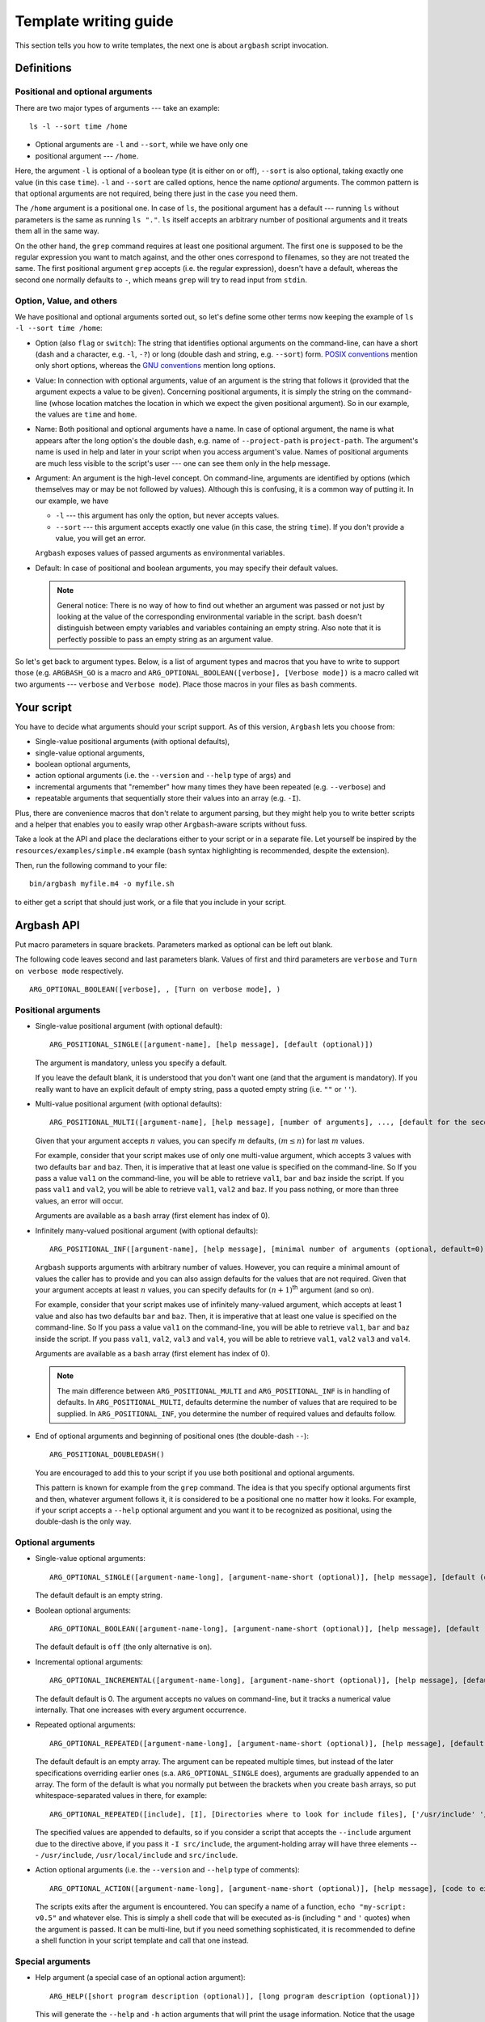 .. _templates:

Template writing guide
======================

This section tells you how to write templates, the next one is about ``argbash`` script invocation.

Definitions
-----------

Positional and optional arguments
+++++++++++++++++++++++++++++++++

There are two major types of arguments --- take an example:

::

  ls -l --sort time /home

* Optional arguments are ``-l`` and ``--sort``, while we have only one
* positional argument --- ``/home``.

Here, the argument ``-l`` is optional of a boolean type (it is either on or off), ``--sort`` is also optional, taking exactly one value (in this case ``time``).
``-l`` and ``--sort`` are called options, hence the name *optional* arguments.
The common pattern is that optional arguments are not required, being there just in the case you need them.

The ``/home`` argument is a positional one.
In case of ``ls``, the positional argument has a default --- running ``ls`` without parameters is the same as running ``ls "."``.
``ls`` itself accepts an arbitrary number of positional arguments and it treats them all in the same way.

On the other hand, the ``grep`` command requires at least one positional argument.
The first one is supposed to be the regular expression you want to match against, and the other ones correspond to filenames, so they are not treated the same.
The first positional argument ``grep`` accepts (i.e. the regular expression), doesn't have a default, whereas the second one normally defaults to ``-``, which means ``grep`` will try to read input from ``stdin``.


Option, Value, and others
+++++++++++++++++++++++++

We have positional and optional arguments sorted out, so let's define some other terms now keeping the example of ``ls -l --sort time /home``:

* Option (also ``flag`` or ``switch``):
  The string that identifies optional arguments on the command-line, can have a short (dash and a character, e.g. ``-l``, ``-?``) or long (double dash and string, e.g. ``--sort``) form.
  `POSIX conventions <http://pubs.opengroup.org/onlinepubs/9699919799/basedefs/V1_chap12.html>`_ mention only short options, whereas the `GNU conventions <https://www.gnu.org/prep/standards/html_node/Command_002dLine-Interfaces.html>`_ mention long options.

* Value:
  In connection with optional arguments, value of an argument is the string that follows it (provided that the argument expects a value to be given).
  Concerning positional arguments, it is simply the string on the command-line (whose location matches the location in which we expect the given positional argument).
  So in our example, the values are ``time`` and ``home``.

* Name:
  Both positional and optional arguments have a name.
  In case of optional argument, the name is what appears after the long option's the double dash, e.g. name of ``--project-path`` is ``project-path``.
  The argument's name is used in help and later in your script when you access argument's value.
  Names of positional arguments are much less visible to the script's user --- one can see them only in the help message.

* Argument:
  An argument is the high-level concept.
  On command-line, arguments are identified by options (which themselves may or may be not followed by values).
  Although this is confusing, it is a common way of putting it.
  In our example, we have

  * ``-l`` --- this argument has only the option, but never accepts values.
  * ``--sort`` --- this argument accepts exactly one value (in this case, the string ``time``).
    If you don't provide a value, you will get an error.

  ``Argbash`` exposes values of passed arguments as environmental variables.

* Default:
  In case of positional and boolean arguments, you may specify their default values.

  .. note::

    General notice:
    There is no way of how to find out whether an argument was passed or not just by looking at the value of the corresponding environmental variable in the script.
    ``bash`` doesn't distinguish between empty variables and variables containing an empty string.
    Also note that it is perfectly possible to pass an empty string as an argument value.

So let's get back to argument types.
Below, is a list of argument types and macros that you have to write to support those (e.g. ``ARGBASH_GO`` is a macro and ``ARG_OPTIONAL_BOOLEAN([verbose], [Verbose mode])`` is a macro called wit two arguments --- ``verbose`` and ``Verbose mode``).
Place those macros in your files as ``bash`` comments.

Your script
-----------

You have to decide what arguments should your script support.
As of this version, ``Argbash`` lets you choose from:

* Single-value positional arguments (with optional defaults),
* single-value optional arguments,
* boolean optional arguments,
* action optional arguments (i.e. the ``--version`` and ``--help`` type of args) and
* incremental arguments that "remember" how many times they have been repeated (e.g. ``--verbose``) and
* repeatable arguments that sequentially store their values into an array (e.g. ``-I``).

Plus, there are convenience macros that don't relate to argument parsing, but they might help you to write better scripts and a helper that enables you to easily wrap other ``Argbash``-aware scripts without fuss.

Take a look at the API and place the declarations either to your script or in a separate file.
Let yourself be inspired by the ``resources/examples/simple.m4`` example (``bash`` syntax highlighting is recommended, despite the extension).

Then, run the following command to your file:

::

  bin/argbash myfile.m4 -o myfile.sh

to either get a script that should just work, or a file that you include in your script.

.. _argbash_api:

Argbash API
-----------

Put macro parameters in square brackets.
Parameters marked as optional can be left out blank.

The following code leaves second and last parameters blank.
Values of first and third parameters are ``verbose`` and ``Turn on verbose mode`` respectively.

::

   ARG_OPTIONAL_BOOLEAN([verbose], , [Turn on verbose mode], )

Positional arguments
++++++++++++++++++++

* Single-value positional argument (with optional default):
  ::

     ARG_POSITIONAL_SINGLE([argument-name], [help message], [default (optional)])

  The argument is mandatory, unless you specify a default.

  If you leave the default blank, it is understood that you don't want one (and that the argument is mandatory).
  If you really want to have an explicit default of empty string, pass a quoted empty string (i.e. ``""`` or ``''``).

* Multi-value positional argument (with optional defaults):
  ::

     ARG_POSITIONAL_MULTI([argument-name], [help message], [number of arguments], ..., [default for the second-to-last (i.e. penultimate) argument (optional)], [default for the last argument (optional)])

  Given that your argument accepts :math:`n` values, you can specify :math:`m` defaults, :math:`(m \leq n)` for last :math:`m` values.

  For example, consider that your script makes use of only one multi-value argument, which accepts 3 values with two defaults ``bar`` and ``baz``.
  Then, it is imperative that at least one value is specified on the command-line.
  So If you pass a value ``val1`` on the command-line, you will be able to retrieve ``val1``, ``bar`` and ``baz`` inside the script.
  If you pass ``val1`` and ``val2``, you will be able to retrieve ``val1``, ``val2`` and ``baz``.
  If you pass nothing, or more than three values, an error will occur.

  Arguments are available as a ``bash`` array (first element has index of 0).

* Infinitely many-valued positional argument (with optional defaults):
  ::

     ARG_POSITIONAL_INF([argument-name], [help message], [minimal number of arguments (optional, default=0)], [default for the first non-required argument (optional)], ...)

  ``Argbash`` supports arguments with arbitrary number of values.
  However, you can require a minimal amount of values the caller has to provide and you can also assign defaults for the values that are not required.
  Given that your argument accepts at least :math:`n` values, you can specify defaults for :math:`(n + 1)`:sup:`th` argument (and so on).

  For example, consider that your script makes use of infinitely many-valued argument, which accepts at least 1 value and also has two defaults ``bar`` and ``baz``.
  Then, it is imperative that at least one value is specified on the command-line.
  So If you pass a value ``val1`` on the command-line, you will be able to retrieve ``val1``, ``bar`` and ``baz`` inside the script.
  If you pass ``val1``, ``val2``, ``val3`` and ``val4``, you will be able to retrieve ``val1``, ``val2`` ``val3`` and ``val4``.

  Arguments are available as a ``bash`` array (first element has index of 0).

  .. note::

     The main difference between ``ARG_POSITIONAL_MULTI`` and ``ARG_POSITIONAL_INF`` is in handling of defaults.
     In ``ARG_POSITIONAL_MULTI``, defaults determine the number of values that are required to be supplied.
     In ``ARG_POSITIONAL_INF``, you determine the number of required values and defaults follow.

* End of optional arguments and beginning of positional ones (the double-dash ``--``):
  ::

     ARG_POSITIONAL_DOUBLEDASH()

  You are encouraged to add this to your script if you use both positional and optional arguments.

  This pattern is known for example from the ``grep`` command.
  The idea is that you specify optional arguments first and then, whatever argument follows it, it is considered to be a positional one no matter how it looks.
  For example, if your script accepts a ``--help`` optional argument and you want it to be recognized as positional, using the double-dash is the only way.

Optional arguments
++++++++++++++++++

* Single-value optional arguments:
  ::

     ARG_OPTIONAL_SINGLE([argument-name-long], [argument-name-short (optional)], [help message], [default (optional)])

  The default default is an empty string.

* Boolean optional arguments:
  ::

     ARG_OPTIONAL_BOOLEAN([argument-name-long], [argument-name-short (optional)], [help message], [default (optional)])

  The default default is ``off`` (the only alternative is ``on``).

* Incremental optional arguments:
  ::

     ARG_OPTIONAL_INCREMENTAL([argument-name-long], [argument-name-short (optional)], [help message], [default (optional)])

  The default default is 0.
  The argument accepts no values on command-line, but it tracks a numerical value internally.
  That one increases with every argument occurrence.

* Repeated optional arguments:
  ::

     ARG_OPTIONAL_REPEATED([argument-name-long], [argument-name-short (optional)], [help message], [default (optional)])

  The default default is an empty array.
  The argument can be repeated multiple times, but instead of the later specifications overriding earlier ones (s.a. ``ARG_OPTIONAL_SINGLE`` does), arguments are gradually appended to an array.
  The form of the default is what you normally put between the brackets when you create ``bash`` arrays, so put whitespace-separated values in there, for example:

  ::

     ARG_OPTIONAL_REPEATED([include], [I], [Directories where to look for include files], ['/usr/include' '/usr/local/include'])

  The specified values are appended to defaults, so if you consider a script that accepts the ``--include`` argument due to the directive above, if you pass it ``-I src/include``, the argument-holding array will have three elements --- ``/usr/include``, ``/usr/local/include`` and ``src/include``.

* Action optional arguments (i.e. the ``--version`` and ``--help`` type of comments):
  ::

     ARG_OPTIONAL_ACTION([argument-name-long], [argument-name-short (optional)], [help message], [code to execute when specified])

  The scripts exits after the argument is encountered.
  You can specify a name of a function, ``echo "my-script: v0.5"`` and whatever else.
  This is simply a shell code that will be executed as-is (including ``"`` and ``'`` quotes) when the argument is passed.
  It can be multi-line, but if you need something sophisticated, it is recommended to define a shell function in your script template and call that one instead.

Special arguments
+++++++++++++++++

* Help argument (a special case of an optional action argument):
  ::

     ARG_HELP([short program description (optional)], [long program description (optional)])

  This will generate the ``--help`` and ``-h`` action arguments that will print the usage information.
  Notice that the usage information is generated even if this macro is not used --- we print it when we think that there is something wrong with arguments that were passed.

  The long program description is a string quoted in double quotation marks (so you may use environmental variables in it) and additionally, occurrences of ``\n`` will be translated to a line break with indentation (use ``\\n`` to have the actual ``\n`` in the help description).
  If you want to have environmental variables and newlines, you have to make sure that the env variable contains literal newlines/tabs --- you can either use the ``foo=$'broken\nline'`` `pattern <http://stackoverflow.com/a/3182519>`_, or you can use quotes to define the variable so it contains real literal newlines / tabs.

* Version argument (a special case of an action argument):
  ::

     ARG_VERSION([code to execute when specified])

* Verbose argument (a special case of a repeated argument):
  ::

     ARG_VERBOSE([short arg name])

  Default default is 0, so you can use a ``test $_arg_verbose -ge 1`` pattern in your script.

* Collect leftovers:
  ::

     ARG_LEFTOVERS([help text (optional)])

  This macro allows your script to accept more arguments and collect them consequently in the ``_arg_leftovers`` array.

  A use case for this is wrapping of scripts that are completely ``Argbash``-agnostic.
  Therefore, your script can take its own arguments and the rest that is not recognized can go to the wrapped script.

Typing macros
+++++++++++++

.. warning::

   Features described in this section are experimental.
   Macros in the type-related section below are not an official part of the API yet --- their names and/or signature may change.

   The documentation here is just a peek into the ``Argbash`` future.
   Please raise an issue if you feel you can provide helpful feedback!


``Argbash`` supports typed argument values.
For example, you can declare that a certain argument requires an integer value, and if its value by the time of conclusion of the parsing part of the script is not of an integer type, an error is raised.
The validator sometimes returns the value in a canonical form (e.g. it may trim leading and trailing whitespaces).

.. note::

    Users of your script have to have a working ``grep`` in order to use this.

Generally, macros accept these parameters:

* Type code.
  In some cases, you make it up and in other cases, you have to know the right one.
  End-users of your script won't even see it.
* Type string.
  This is used in the script's help.
* List of arguments whose values are of the given type.
  Typically, ``[arg1, arg2]`` is OK\ [*]_.

.. [*] Passing ``arg1, arg2`` won't work (of course --- this represents two arguments, not one that is a list), ``[arg1, arg2]`` will work in most cases (when neither ``arg1`` or ``arg2`` have been defined as a macro), whereas ``[[arg1],[arg2]]`` will work no matter what.


You have these possibilities:

* Built-in types:

  ::
    
     ARG_TYPE_GROUP([type code], [type string], [list of arguments of that type])

  Type code is a code of one of the types that are supported, type string is used in help.

  ==============        ===============================================
  Type code             Description
  ==============        ===============================================
  int                   integer
  pint                  positive integer
  nnint                 non-negative integer
  float                 floating-point number (e.g. 4.2e1)
  decimal               float without the exponential stuff (e.g. 42.0)
  string                anything [*]_
  ==============        ===============================================
  
  .. [*] The type ``string`` is used as a means to modify the help message, no validation or conversion takes place.

  As an example, if you have an argument ``--iterations`` that accepts a value representing how many times to repeat something, you use

  ::

     ARG_TYPE_GROUP([nnint], [COUNT], [iterations])

* One-of values (i.e. values are restricted to be members of a set).

  ::

     ARG_TYPE_GROUP_SET([type code], [type string], [list of arguments of that type], [list of values of that type], [suffix of the index variable (optional)])

  If the suffix of the index variable is provided, each argument of the type will have a variable ``_arg_<stem>_<suffix>`` that contains the 0-based index of the argument value in the allowed values list. 
  You will typically want to use it as described in the next example:

  Remarks:

  * Pass the list of values without shell-quoting.
    Double quotes will be applied later.

  ::

     ARG_TYPE_GROUP_SET([operations], [OPERATION], [start-with,stop-with], [configure,make,install], [index])

  and later in the code, you can use a construct like

  .. code-block:: bash

     # fail e.g. when we start-with make and stop-with configure.
     # It would work if it was the other way.
     test "$_arg_stop_with_index" -gt "$_arg_start_with_index" \
        || die "The last operation has to be a successor of the first one, which is not the case."

* Filenames

  ::

     DEFINE_VALUE_TYPE_FILE([type], [mode], [type string], [list of arguments of that type])

  * The ``type`` string is either ``in`` or ``out``.
    Input files have to exist, output files have to have their parent directory writable.
    
  * ``mode`` string is a ``rwx``-type of string.



Convenience macros
++++++++++++++++++

Plus, there are convenience macros:

* Set the indentation in the parsing part of the script:
  ::

     ARGBASH_SET_INDENT([indentation character(s)])

  The default indentation is one tab per level.
  If you wish to use two spaces as the `Google style recommends <https://google.github.io/styleguide/shell.xml>`_, simply pass two spaces (in square brackets!) as an argument to the macro.

* Set the delimiter between option and value:
  ::

     ARGBASH_SET_DELIM([option-value delimiter character(s)])

  The default delimiter is either space or equal sign.
  You can either restrict delimiter to only space or only equal sign, or you can keep both.
  Assuming you have an option accepting value (can be either single-valued or repeated) ``--option`` with short option ``-o``, the following works with these arguments to the macro:

  * ``ARGBASH_SET_DELIM([ ])``: Either of ``--option value``, ``--o value`` assigns value to the ``option`` argument.
    ``--option=value`` will be considered as a single positional argument.

  * ``ARGBASH_SET_DELIM([=])``: Either of ``--option=value``, ``--o value`` assigns value to the ``option`` argument. 
    ``--option value`` will result in both ``--option`` and ``value`` to be considered as two positional arguments.
    ``-o=value`` will also be considered as a positional argument.

  * ``ARGBASH_SET_DELIM([= ])`` (or ``[ =]``): Either of ``--option=value``, ``--o value``, ``--option value`` assigns value to the ``option`` argument; they are treated the same way.
    This is the default behavior.

.. _script_dir:

* Add a line where the directory where the script is running is stored in an environmental variable:
  ::

     DEFINE_SCRIPT_DIR([variable name (optional, default is script_dir)])

  You can use this variable to e.g. source ``bash`` snippets that are in a known location relative to the script's parent directory.

.. _parsing_code:

* Include a file (let's say a ``parse.sh`` file) that is in the same directory during runtime.
  If you use this in your script, ``Argbash`` finds out and attempts to regenerate ``parse.sh`` using ``parse.sh`` or ``parse.m4`` if the former is not available.
  Thanks to this, managing a script with body and parsing logic in separate files is really easy.

  ::

     INCLUDE_PARSING_CODE([filename], [SCRIPT_DIR variable name (optional, default is script_dir)])

  In order to make use of ``INCLUDE_PARSING_CODE``, you have to use ``DEFINE_SCRIPT_DIR`` on preceding lines, but you will be told so if you don't.

  .. seealso::

     Check out the example: :ref:`ex_separating`

.. _argbash_wrap:

* Point to a script that uses ``Argbash`` (or to its template), and your script will inherit its arguments (unless you exclude some of them).

  ::

     ARGBASH_WRAP(filename stem, [list of long options to exclude], [flags to exclude certain arg types, default is HV for (h)elp and (v)ersion])

  Given that you have a script ``process_single.sh`` and you write its wrapper ``process_file.sh``
  Imagine that one reads a file and passes data from every line to ``process_single.sh`` along with some options that ``process_file.sh`` accepts.

  In this case, you write ``ARGBASH_WRAP([process_single], [operation])`` to your ``process_file.m4`` template.

  * Filename stem is a filename without a directory component or an extension.
    Stems are searched for in search paths (current directory, directory of the template) and extensions ``.m4`` and ``.sh`` are tried out.

  * The list of long options is a list of first arguments to functions such as ``ARG_POSITIONAL_SINGLE``, ``ARG_OPTIONAL_SINGLE``, ``ARG_OPTIONAL_BOOLEAN``, etc.
    Therefore, don't include leading double dash to any of the list items that represent blacklisted optional arguments.
    To blacklist the double dash positional argument feature, add the ``--`` symbol to the list.

  * Flags is a string that may contain some characters.
    If a flag is set, a class of arguments is excluded from the file.
    The default ``HVIS`` should be enough in most scenarios --- you want your own help, version info, indentation and option--value separator, not ones from the wrapped script, right?

    Following flags are supported:

    ========= ===================
    Character Meaning
    ========= ===================
    H         Don't include help.
    V         Don't include version info.
    I         Don't use wrapped script's indentation
    S         Don't use wrapped script's option--value separator
    ========= ===================

  * As a convenience feature, if you wrap a script with stem ``process_single``, all options that come from the wrapped script (both arguments and values) are stored in an array ``_args_process_single``.
    In the case where there may be issues with positional arguments (they are order-dependent and the wrapping script may want to inject its own to the wrapped script), you can use ``_args_process_single_opt``, or ``_args_process_single_pos``, where only optional/positional arguments are stored.
    Therefore, when you finally decide to call ``process-single.sh`` in your script with all wrapped arguments (e.g. ``--some-opt foo --bar``), all you have to do is to write

    ::

      ./process-single.sh "${_args_process_single_opt[@]}"

    which is exactly the same as

    ::

      MAYBE_BAR=
      test $_arg_bar = on && MAYBE_BAR='--bar'
      ./process-single.sh --some-opt "$_arg_some_opt" $MAYBE_BAR

    The stem to array name conversion is the same as with :ref:`argument names <argument_names>` except the prefix ``_args_`` is prepended.

    .. note::

       The wrapping functionality actually only makes your script to inherit (all or some of the) the wrapped script's arguments.
       If you really wish to call the wrapped script, it is your responsibility to know its location, ``Argbash`` essentially can't and won't help you with that.

       However, if you know the relative location of the wrapped script to the wrapper, you can use the :ref:`DEFINE_SCRIPT_DIR <script_dir>` macro.

    .. seealso::

       Check out the example: :ref:`ex_wrapping`


.. warning::

   Features described at the rest of this section are experimental.
   Convenience macros below are not an official part of the API yet --- their names and/or signature may change.

   The documentation here is just a peek into the ``Argbash`` future.
   Please raise an issue if you feel you can provide helpful feedback!


* Declare that your script uses an environment variable, set a default for it if it is blank upon the script's invocation and optionally mention it in the script's help:

  ::

    ARG_USE_ENV([variable name], [default if empty (optional)], [help message (optional)])

  For instance, if you declare ``ARG_USE_ENV([ENVIRONMENT], [production], [The default environment])``, the value of the ``ENVIRONMENT`` environmental variable won't be empty --- if the user doesn't do anything, it will be ``production`` and if the user overrides it, it will stay that way.
  It is undefined whether the user can override it so it has a blank value in the script due to the user override (i.e. it is not possible now, but it may become possible in a later release.).
  
* Declare that your script calls a program and enable the caller to set it using an environmental variable.

  ::

    ARG_USE_PROG([variable name], [default if empty (optional)], [help message (optional)], [args (optional)])

  For instance, if you declare ``ARG_USE_PROG([PYTHON], [python], [The preferred Python executable])`` in your script, you can use constructs s.a. ``"$PYTHON" script.py`` later.
  This macro operates in two modes:

  * ``args`` are not given:
    The program name is searched for using the ``which`` utility and if it isn't a executable, the script will terminate with an error.
    ``ARG_USE_PROG([PYTHON], [python], ,)``
  * ``args`` are given:
    The program is called with ``args`` and if the return code is non-zero, the script will terminate with an error.
    If you want to call the program with no arguments, leave the last argument blank --- the following usage is 100% legal: ``ARG_USE_PROG([PYTHON], [python], ,)`` and it means "accept ``PYTHON`` with default value ``python``, but don't bother with help message and pass no arguments when evaluating whether a program is valid".
    
    Notice that this approach is wrong, calling ``python`` without arguments won't work (since it starts the interactive Python interpreter) and you should use ``ARG_USE_PROG([PYTHON], [python], , [--version])`` instead.

  In either case, the value of ``"$PYTHON"`` will be either ``python`` (if the user doesn't override it), or it can be whatever else what the caller sets.

* Declare every variable related to every positional argument:

  ::

    ARG_DEFAULTS_POS()

  By default, only variables with defaults are declared.
  Since values are assigned using ``eval``, static analysis tools s.a. `shellcheck <https://www.shellcheck.net>`_ may complain about referencing undeclared variables.
  This macro helps to ensure that there are not these false positives.

* Activate Argbash-powered scripts strict mode:

  ::

    ARG_RESTRICT_VALUES([mode code])

  The mode code restricts allowed values for all arguments.

  =======================       ====================================================================
  Mode code                     What is restricted
  =======================       ====================================================================
  none                          nothing is restricted (default behavior)
  no-any-options                anything that looks like as an option (be it long or short)
  no-local-options              option (long or short) of any optional argument this script supports
  =======================       ====================================================================

  You may want to restrict argument values in order to prevent these possible confusions:
 
  * The user forgets to supply value to an optional argument, so the next argument is mistaken for it.
    For example, when we leave ``time`` from ``ls --sort time --long /home/me/*``, we get a syntactically valid command-line ``ls --sort --long /home/me/*``, where ``--long`` is identified as value of the argument ``--sort`` instead an argument on its own.
  * The user intends to pass an optional argument on the command-line (e.g. ``--sort``), but makes a typo, (e.g. ``--srot``), or the script actually doesn't support that argument.
    As an unwanted consequence, it is interpreted as a positional argument.

* Make Argbash-powered scripts getopts-compatible:

  ::

    ARG_CLUSTERING([mode code])

  The mode code either enables getopt-like `clustering of short arguments according to Guideline 5 <http://pubs.opengroup.org/onlinepubs/9699919799/basedefs/V1_chap12.html#tag_12_02>`_, or disables it.

  =======================       ==========================================================
  Mode code                     What is restricted
  =======================       ==========================================================
  none                          no clustering support
  getopts                       support full getopts-like functionality (default behavior)
  =======================       ==========================================================

Action macro
++++++++++++

Finally, you have to express your desire to generate the parsing code, help message etc.
You do that by specifying a macro ``ARGBASH_GO``.
The macro doesn't take any parameters.

::

   ARGBASH_GO

Available shell stuff
+++++++++++++++++++++

* Variable ``script_dir`` that is available if the :ref:`DEFINE_SCRIPT_DIR <script_dir>` is used.

* Function ``die``.

  Accepts two parameters --- string that is printed to ``stderr`` and exit status number (optional, default is 1).
  If an environmental variable ``_PRINT_HELP`` is set to ``yes``, it prints help before the error message.

.. _argument_names:

Using parsing results
+++++++++++++++++++++

The key is that parsing results are saved in shell variables that relate to argument (long) names.
The argument name is transliterated like this:

#. All letters are made lower-case
#. Dashes are transliterated to underscores (``include-batteries`` becomes ``include_batteries``)
#. ``_arg_`` is prepended to the string.
   So given that you have an argument ``--include-batteries`` that expects a value, you can access it via shell variable ``_arg_include_batteries``.

* Boolean arguments have values either ``on`` or ``off``.
  If (a boolean argument) ``--quiet`` is passed, value of ``_arg_quiet`` is set to ``on``.
  Conversely, if ``--no-quiet`` is passed, value of ``_arg_quiet`` is set to ``off``.

* Repeated arguments collect values to a `bash array <http://>`_.

* Incremental arguments have a default value (0 by default) and their value in the script corresponds to the default plus the number of times the argument was specified.

